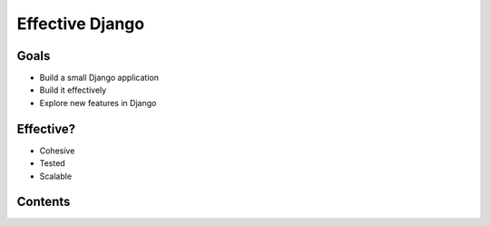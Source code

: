 .. tut::
   :path: ./src

.. slideconf::
   :theme: single-level

================
Effective Django
================

Goals
=====

* Build a small Django application
* Build it effectively
* Explore new features in Django

Effective?
==========

* Cohesive
* Tested
* Scalable

.. slide:: Format
   :level: 2

   * Talk / Demonstrate / Practice
   * Please ask questions
   * Two breaks planned
   * Notes, examples, etc available: http://effectivedjango.com

Contents
========

.. ifslides::

   .. toctree::
      :maxdepth: 1

      step0.rst
      step1.rst
      step1a.rst
      step2.rst
      step3.rst

.. ifnotslides::

   .. toctree::
      :maxdepth: 2

      step0.rst
      step1.rst
      step2.rst
      step3.rst
